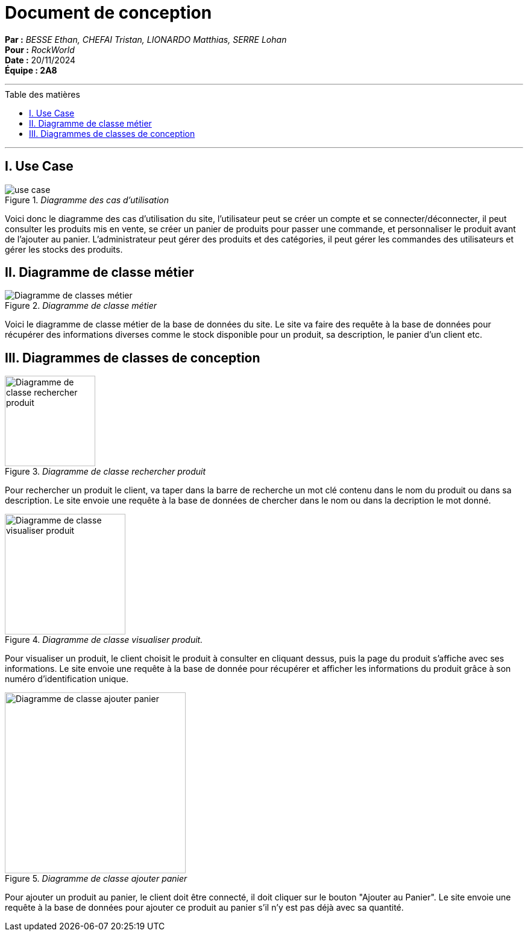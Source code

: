 = Document de conception
:toc-title: Table des matières
:toc: macro

*Par :* _BESSE Ethan, CHEFAI Tristan, LIONARDO Matthias, SERRE Lohan_ +
*Pour :* _RockWorld_ +
*Date :* 20/11/2024 +
*Équipe : 2A8* 

---
toc::[]
---

== I. Use Case
._Diagramme des cas d'utilisation_
image::/Documentation/img/use case.svg[]
Voici donc le diagramme des cas d'utilisation du site, l'utilisateur peut se créer un compte et se connecter/déconnecter, il peut consulter les produits mis en vente, se créer un panier de produits pour passer une commande, et personnaliser le produit avant de l'ajouter au panier.
L'administrateur peut gérer des produits et des catégories, il peut gérer les commandes des utilisateurs et gérer les stocks des produits.

== II. Diagramme de classe métier

._Diagramme de classe métier_
image::/Documentation/img/Diagramme de classes métier.png[]
Voici le diagramme de classe métier de la base de données du site. Le site va faire des requête à la base de données pour récupérer des informations diverses comme le stock disponible pour un produit, sa description, le panier d'un client etc.

== III. Diagrammes de classes de conception

._Diagramme de classe rechercher produit_
image::/Documentation/img/Diagramme de classe rechercher produit.png[width=150]
Pour rechercher un produit le client, va taper dans la barre de recherche un mot clé contenu dans le nom du produit ou dans sa description.
Le site envoie une requête à la base de données de chercher dans le nom ou dans la decription le mot donné.

._Diagramme de classe visualiser produit._
image::/Documentation/img/Diagramme de classe visualiser produit.png[width=200]
Pour visualiser un produit, le client choisit le produit à consulter en cliquant dessus, puis la page du produit s'affiche avec ses informations.
Le site envoie une requête à la base de donnée pour récupérer et afficher les informations du produit grâce à son numéro d'identification unique. 

._Diagramme de classe ajouter panier_
image::/Documentation/img/Diagramme de classe ajouter panier.png[width=300]
Pour ajouter un produit au panier, le client doit être connecté, il doit cliquer sur le bouton "Ajouter au Panier". 
Le site envoie une requête à la base de données pour ajouter ce produit au panier s'il n'y est pas déjà avec sa quantité.
